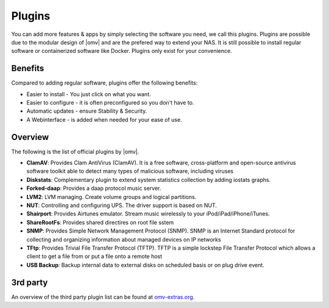 Plugins
=======

You can add more features & apps by simply selecting the software you need, we
call this plugins. Plugins are possible due to the modular design of |omv| and
are the prefered way to extend your NAS. It is still possible to install regular
software or containerized software like Docker. Plugins only exist for your
convenience.

Benefits
--------

Compared to adding regular software, plugins offer the following benefits:

* Easier to install - You just click on what you want.
* Easier to configure - it is often preconfigured so you don't have to.
* Automatic updates - ensure Stability & Security.
* A Webinterface - is added when needed for your ease of use.

Overview
--------

The following is the list of official plugins by |omv|.

* **ClamAV**: Provides Clam AntiVirus (ClamAV). It is a free software, cross-platform and open-source antivirus software toolkit able to detect many types of malicious software, including viruses
* **Diskstats**: Complementary plugin to extend system statistics collection by adding iostats graphs.
* **Forked-daap**: Provides a daap protocol music server.
* **LVM2**: LVM managing. Create volume groups and logical partitions.
* **NUT**: Controlling and configuring UPS. The driver support is based on NUT.
* **Shairport**: Provides Airtunes emulator. Stream music wirelessly to your iPod/iPad/iPhone/iTunes.
* **ShareRootFs**: Provides shared directires on root file sstem
* **SNMP**: Provides Simple Network Management Protocol (SNMP). SNMP is an Internet Standard protocol for collecting and organizing information about managed devices on IP networks 
* **TFtp**: Provides Trivial File Transfer Protocol (TFTP). TFTP is a simple lockstep File Transfer Protocol which allows a client to get a file from or put a file onto a remote host
* **USB Backup**: Backup internal data to external disks on scheduled basis or on plug drive event.

.. _plugin_3rd_party:

3rd party
---------

An overview of the third party plugin list can be found at `omv-extras.org <http://www.omv-extras.org/>`_.
